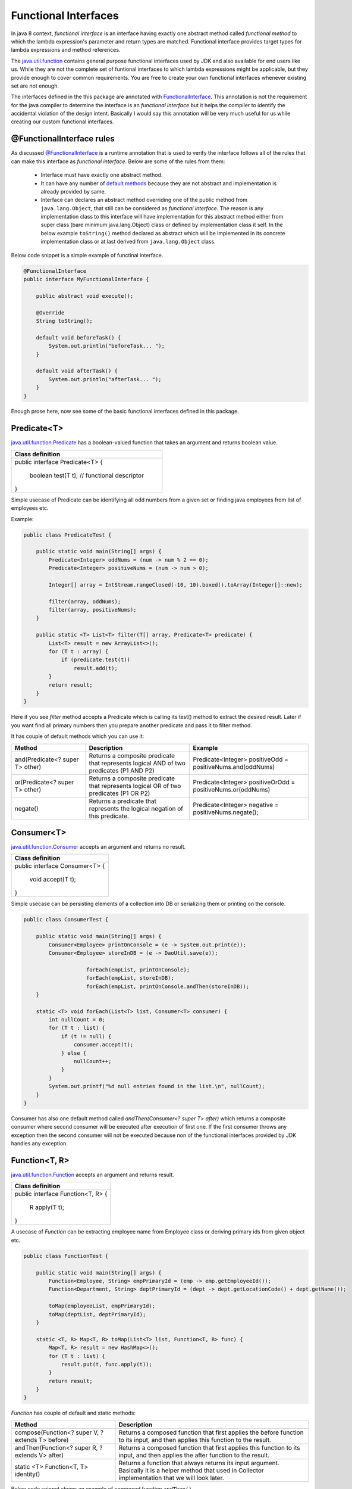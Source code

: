 Functional Interfaces
=====================
In java 8 context, `functional interface` is an interface having exactly one abstract method called `functional method` to which the lambda expression's parameter and return types are matched. Functional interface provides target types for lambda expressions and method references.

The `java.util.function <http://docs.oracle.com/javase/8/docs/api/java/util/function/package-summary.html>`_ contains general purpose functional interfaces used by JDK and also available for end users like us. While they are not the complete set of funtional interfaces to which lambda expressions might be applicable, but they provide enough to cover common requirements. You are free to create your own functional interfaces whenever existing set are not enough.

The interfaces defined in the this package are annotated with `FunctionalInterface <http://docs.oracle.com/javase/8/docs/api/java/lang/FunctionalInterface.html>`_. This annotation is not the requirement for the java compiler to determine the interface is an `functional interface` but it helps the compiler to identify the accidental violation of the design intent. Basically I would say this annotation will be very much useful for us while creating our custom functional interfaces. 


@FunctionalInterface rules
--------------------------
As discussed `@FunctionalInterface <http://docs.oracle.com/javase/8/docs/api/java/lang/FunctionalInterface.html>`_ is a runtime annotation that is used to verify the interface follows all of the rules that can make this interface as `functional interface`. Below are some of the rules from them:

    - Interface must have exactly one abstract method.
	
    - It can have any number of `default methods <http://docs.oracle.com/javase/8/docs/api/java/lang/reflect/Method.html#isDefault-->`_  because they are not abstract and implementation is already provided by same.

    - Interface can declares an abstract method overriding one of the public method from ``java.lang.Object``, that still can be considered as `functional interface`. The reason is any implementation class to this interface will have implementation for this abstract method either from super class (bare minimum java.lang.Object) class or defined by implementation class it self. In the below example ``toString()`` method declared as abstract which will be implemented in its concrete implementation class or at last derived from ``java.lang.Object`` class.

Below code snippet is a simple example of functinal interface.

.. code:: java
    
    @FunctionalInterface
    public interface MyFunctionalInterface {

        public abstract void execute();

        @Override
        String toString();

        default void beforeTask() {
            System.out.println("beforeTask... ");
        }

        default void afterTask() {
            System.out.println("afterTask... ");
        }
    }


Enough prose here, now see some of the basic functional interfaces defined in this package.

Predicate<T>
------------
`java.util.function.Predicate <http://docs.oracle.com/javase/8/docs/api/java/util/function/Predicate.html>`_ has a boolean-valued function that takes an argument and returns boolean value.

+---------------------------------------------------+ 
|     Class definition                              | 
+===================================================+ 
|  public interface Predicate<T> {                  |
|                                                   |
|    boolean test(T t);  // functional descriptor   |
|                                                   |
|  }                                                |
+---------------------------------------------------+

| Simple usecase of Predicate can be identifying all odd numbers from a given set or finding java employees from list of employees etc.

Example:

.. code:: java

    public class PredicateTest {

        public static void main(String[] args) {
            Predicate<Integer> oddNums = (num -> num % 2 == 0);
            Predicate<Integer> positiveNums = (num -> num > 0);

            Integer[] array = IntStream.rangeClosed(-10, 10).boxed().toArray(Integer[]::new);

            filter(array, oddNums);
            filter(array, positiveNums);
        }

        public static <T> List<T> filter(T[] array, Predicate<T> predicate) {
            List<T> result = new ArrayList<>();
            for (T t : array) {
                if (predicate.test(t))
                    result.add(t);
            }
            return result;
        }
    }

Here if you see `filter` method accepts a Predicate which is calling its test() method to extract the desired result. Later if you want find all primary numbers then you prepare another predicate and pass it to filter method.

It has couple of default methods which you can use it:

.. list-table::
   :widths: 25 35 40
   :header-rows: 1

   * - Method
     - Description
     - Example

   * - and(Predicate<? super T> other) 
     - Returns a composite predicate that represents logical AND of two predicates (P1 AND P2)
     - Predicate<Integer> positiveOdd = positiveNums.and(oddNums)

   * - or(Predicate<? super T> other)
     - Returns a composite predicate that represents logical OR of two predicates (P1 OR P2)
     - Predicate<Integer> positiveOrOdd = positiveNums.or(oddNums)

   * - negate()
     - Returns a predicate that represents the logical negation of this predicate.
     - Predicate<Integer> negative = positiveNums.negate();
	


Consumer<T>
-----------
`java.util.function.Consumer <http://docs.oracle.com/javase/8/docs/api/java/util/function/Consumer.html>`_ accepts an argument and returns no result.

+----------------------------------------+ 
|     Class definition                   | 
+========================================+ 
|  public interface Consumer<T> {        |
|                                        |
|    void accept(T t);                   |
|                                        |
|  }                                     |
+----------------------------------------+

| Simple usecase can be persisting elements of a collection into DB or serializing them or printing on the console.

.. code:: java

    public class ConsumerTest {
	
        public static void main(String[] args) {
            Consumer<Employee> printOnConsole = (e -> System.out.print(e));
            Consumer<Employee> storeInDB = (e -> DaoUtil.save(e));
			
			forEach(empList, printOnConsole);
			forEach(empList, storeInDB);
			forEach(empList, printOnConsole.andThen(storeInDB));
        }

        static <T> void forEach(List<T> list, Consumer<T> consumer) {
            int nullCount = 0;
            for (T t : list) {
                if (t != null) {
                    consumer.accept(t);
                } else {
                    nullCount++;
                }
            }
            System.out.printf("%d null entries found in the list.\n", nullCount);
        }
    }

Consumer has also one default method called `andThen(Consumer<? super T> after)` which returns a composite consumer where second consumer will be executed after execution of first one. If the first consumer throws any exception then the second consumer will not be executed because non of the functional interfaces provided by JDK handles any exception.


Function<T, R>
--------------
`java.util.function.Function <http://docs.oracle.com/javase/8/docs/api/java/util/function/Function.html>`_ accepts an argument and returns result.

+----------------------------------------+ 
|     Class definition                   | 
+========================================+ 
|  public interface Function<T, R> {     |
|                                        |
|    R apply(T t);                       |
|                                        |
|  }                                     |
+----------------------------------------+

A usecase of `Function` can be extracting employee name from Employee class or deriving primary ids from given object etc.

.. code:: java

    public class FunctionTest {

        public static void main(String[] args) {
            Function<Employee, String> empPrimaryId = (emp -> emp.getEmployeeId());
            Function<Department, String> deptPrimaryId = (dept -> dept.getLocationCode() + dept.getName());

            toMap(employeeList, empPrimaryId);
            toMap(deptList, deptPrimaryId);
        }

        static <T, R> Map<T, R> toMap(List<T> list, Function<T, R> func) {
            Map<T, R> result = new HashMap<>();
            for (T t : list) {
                result.put(t, func.apply(t));
            }
            return result;
        }
    }

`Function` has couple of default and static methods:

.. list-table::
   :widths: 35 65
   :header-rows: 1

   * - Method
     - Description

   * - compose(Function<? super V, ? extends T> before) 
     - Returns a composed function that first applies the before function to its input, and then applies this function to the result.

   * - andThen(Function<? super R, ? extends V> after)
     - Returns a composed function that first applies this function to its input, and then applies the after function to the result.

   * - static <T> Function<T, T> identity()
     - Returns a function that always returns its input argument. Basically it is a helper method that used in Collector implementation that we will look later.

Below code snippet shows an example of composed function ``andThen()``.

.. code:: java

    public class ComposedFunctionExample {

        /** 
         *  Find the Addrees of given employee from database and return pincode
         */
        public static void main(String[] args) {
            Function<String, Address> first = empid -> EmployeeService.getEmployeesData().get(empid);
            Function<Address, Integer> second = addr -> addr.pincode;
            extract("E101", first, second);
        }

        static <T, R, U> U extract(T input, Function<T, R> first, Function<R, U> second) {
            return first.andThen(second).apply(input);
        }
    }
	
It has two subclasses whose type of operand and return types are of same type.
	
- **UnaryOperator<T>:**
	This represents an operation on a single operand that produces a result of the same type as its operand. The simple usecase could be calculating square of a number.

	*Function descriptor signature:* ``T apply(T t)``
	
	*Example:* UnaryOperator<Integer> square = (Integer in) -> in * in;


- **BinaryOperator<T>:**
	This represents an operation upon two operands of the same type, producing a result of the same type as the operands. The simple usecase could be calculating sum of two numbers.

	*Function descriptor signature:* ``T apply(T t1, T t2)``
	
	*Example:* BinaryOperator<Integer> sum = (i1, i2) -> i1 + i2;

	
Supplier<T>
-----------
`java.util.function.Supplier <http://docs.oracle.com/javase/8/docs/api/java/util/function/Supplier.html>`_ doesn't accept any argument but returns a result.

+------------------------------------+ 
|     Class definition               | 
+====================================+ 
|  public interface Supplier<R> {    |
|                                    |
|    R get();                        |
|                                    |
|  }                                 |
+------------------------------------+

A simple usecase of Supplier can be generating unique numbers using various algorithms.

.. code:: java

    public class SupplierTest {

        public static void main(String[] args) {
            Supplier<Long> randomId = () -> new Random().nextLong();
            Supplier<UUID> uuid = () -> UUID.randomUUID();

            Trade trade = new Trade();
            populate(trade, randomId);
            populate(trade, uuid);
        }

        static <R> void populate(Trade t, Supplier<R> supplier) {
            t.tradeDate = new Date();
            t.tradeId = (String) supplier.get();
            t.location = "XYZ Hub";
        }

        static class Trade {
            String tradeId;
            Date tradeDate;
            String location;
        }
    }


There is another variant of functional interfaces that starts with **Bi**: BiConsumer, BiFunction, BiPredicate etc which accept two input arguments of same or different reference types. These are helper interfaces used when working with tasks expecting two input arguments as an example ``list.add(element)``. There is no functional interfaces which accepts more than two input parameters, but still you can deal with such problems by wrapping all inputs to a single container.

.. hint:: Suppose you want to replace a CharSequence with another CharSequence within a string. Here you have three input parameters: `original string, search string, replace string`. So you can write them in following ways.

	- Function<String[], String> f1 = arr -> arr[0].replaceAll(arr[1], arr[2]);
	- BiFunction<String, String[], String> f2 = (str, arr) -> str.replaceAll(arr[0], arr[1]);


Primitive Functional Interfaces
-------------------------------
We visited couple of functional interfaces which are defined as generic types. Generic types are always reference type which has extra cost associated with it called `Boxing` and `Unboxing`. Reference types are generally a wrapper around primitive types and stored in heap. Therefore, takes extra space. You might not bother about more space taking though cost of hardware is decreased a lot in last decade, but what about the execution time. When you operate on primitive types, your input and expected return type both are primitives but internally due to generics it boxes your input, does the operation then unboxes the result and returns it. So here the boxing and unboxing is an extra effort that takes phenomenon time which is useless for your purpose. Let's see an example.

.. code:: java

    public class PrimitiveFunc {

        public static void main(String[] args) {
            int[] arr = IntStream.range(1, 50000).toArray();
            BinaryOperator<Integer> f1 = (i1, i2) -> i1 + i2;
    	    IntBinaryOperator f2 = (i1, i2) -> i1 + i2;

    	    RunningTime.calculate((Consumer<Void>) v -> reduce1(arr, f1));
    	    RunningTime.calculate((Consumer<Void>) v -> reduce2(arr, f2));
    	}

    	static int reduce1(int[] arr, BinaryOperator<Integer> operator) {  
    	    int result = arr[0];
    	    for (int i = 1; i < arr.length; i++) {
    	        result = operator.apply(result, arr[i]);  // Boxing and Unboxing here
    	    }
    	    return result;
    	}

        static int reduce2(int[] arr, IntBinaryOperator operator) {
    	    int result = arr[0];
    	    for (int i = 1; i < arr.length; i++) {
    		    result = operator.applyAsInt(result, arr[i]);
    	    }
    	    return result;
        }
    }

    Output:
    reduce1() execution time: 0.006 secs
    reduce2() execution time: 0.002 secs

In the above example `reduce` methods calculating sum of a given array of numbers and output section shows their running times. ``reduce2()`` is 3 times faster than ``reduce1()`` method because it uses ``IntBinaryOperator`` which avoids unnecessary boxing and unboxing operations.

Java8 brings a bundle of primitive functional interfaces that deals with only three primitive types i.e. int, long and double. Basically it follows a naming conventions to identify as them:

- **XXX:** Examples are IntPredicate, IntFunction, DoubleFunction, LongFunction etc. They accept primitive inputs and returns reference type results.
- **ToXXX:** Examples are ToLongFunction, ToIntFunction etc. They accept reference type as input and returns primitive types.
- **XXXToYYY:** IntToDoubleFunction, DoubleToLongFunction are some examples of this. They accept primitive type and also return primitive types.


.. note:: There are little caveats in above rules:
	
	- In case of `Supplier`, XXX type returns primitive type because Supplier doesn't accept any input.
	
	- ToXXX and XXXToYYY are only applicable to them who returns something. Functional interfaces like `Predicate` doesn't have flavours of ToIntPredicate or LongToDoublePredicate because its return type is always boolean.


Method References:
------------------
We have learnt enough to build lambda expressions to create anonymous methods. You might come across the scenarios where your lambda expression can contain just one line of code that calls an existing method. In such scenario lambda expressions will look like:

- Function<String, Integer> func = str -> str.length();
- Supplier<Address> sup = () -> emp.getAddress();

Though java8 talks about removing boilerplace codes, there is an efficient way called `method references` to build these lambdas which will be more clear and readable. If we rewrite above two lambda expressions using method reference technique then the representations will be ``String::length`` and ``emp::getAddress``. These representation clearly says we are trying to call length method of a string in first case and getAddess in the second.

**Syntax**: <target reference>::<method name>

Above is the syntax for creating method references where the target reference will be placed before the delimeter :: and then the name of method. There are three kinds of method references exists.

- Reference to static method:
    ``Consumer<List<Integer>> c = Collections::sort;`` is an example of method reference for static methods. Compiler will automatically consider it as ``(list) -> Collections.sort(list)``. Here the target type will be the class name that contains the static method.

- Reference to an instance method of a particular object:
	If you have an object reference then you can call its method like ``list::add`` which is very similar to ``(list, ele) -> list.add(ele)``. Here the target type will be object reference.

- Reference to an instance method of an arbitrary object of a particular type:
	This type of method references are little confusing. If you look into the previous example ``String::length``, usually length() method is called on a string reference but we have written class name "String" as like it is a static method. When we use method references they also go through similar checks as lambda expression goes. Compiler will try to match the method reference with any of functional descriptor syntax and if matches then passes on.

Below table shows some of method references and equal lambda expressions.

.. list-table::
   :widths: 25 75
   :header-rows: 1

   * - Method Reference
     - Lambda Expression

   * - Integer::parseInt 
     - ToIntFunction<String> f = (str) -> Integer.parseInt(str)
	 
   * - Collections::sort
     - BiFunction<List, Comparator<Trade>> f = (list, comp) -> Collections.sort(list, comp)

   * - String::toUpperCase
     - UnaryOperator<String> f = (str) -> str.toUpperCase()

   * - UUID::randomUUID
     - Supplier<UUID> f = () -> UUID.randomUUID()
	 
   * - empDao::getEmployee
     - Function<String, Employee> f = (empid) -> empDao.getEmployee(empid)


.. important::  There are two things you should be aware of before using method references.

	#. Method reference should not contain paranthesis after method name otherwise it will represent a method invocation that wwill lead to compilation error.
	#. It is difficult to wrte meethod signature until and unless you know the signature of the method for which writing method reference.